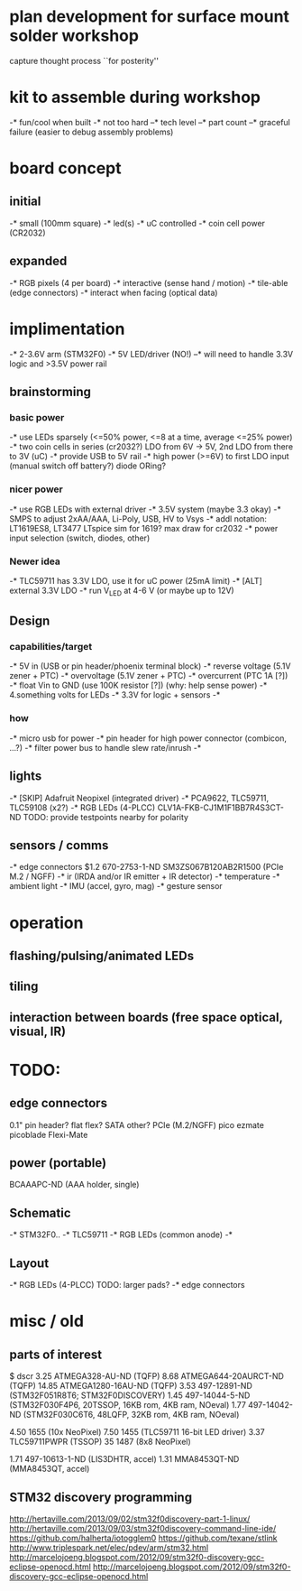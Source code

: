 * plan development for surface mount solder workshop
  capture thought process ``for posterity''
* kit to assemble during workshop
  -* fun/cool when built
  -* not too hard
  --* tech level
  --* part count
  --* graceful failure
      (easier to debug assembly problems)
* board concept
** initial
  -* small (100mm square)
  -* led(s)
  -* uC controlled
  -* coin cell power (CR2032)
** expanded
  -* RGB pixels (4 per board)
  -* interactive (sense hand / motion)
  -* tile-able (edge connectors)
  -* interact when facing (optical data)
* implimentation
  -* 2-3.6V arm (STM32F0)
  -* 5V LED/driver (NO!)
  --* will need to handle 3.3V logic and >3.5V power rail
** brainstorming
*** basic power
   -* use LEDs sparsely (<=50% power, <=8 at a time, average <=25% power)
   -* two coin cells in series (cr2032?)
      LDO from 6V -> 5V, 2nd LDO from there to 3V (uC)
   -* provide USB to 5V rail
   -* high power (>=6V) to first LDO input (manual switch off battery?)
      diode ORing?
*** nicer power
   -* use RGB LEDs with external driver
   -* 3.5V system (maybe 3.3 okay)
   -* SMPS to adjust 2xAA/AAA, Li-Poly, USB, HV to Vsys
   -* addl notation: LT1619ES8, LT3477
      LTspice sim for 1619?
      max draw for cr2032
   -* power input selection (switch, diodes, other)
*** Newer idea
   -* TLC59711 has 3.3V LDO, use it for uC power (25mA limit)
   -* [ALT] external 3.3V LDO
   -* run V_LED at 4-6 V (or maybe up to 12V)
** Design 
*** capabilities/target
    -* 5V in (USB or pin header/phoenix terminal block)
    -* reverse voltage (5.1V zener + PTC)
    -* overvoltage (5.1V zener + PTC)
    -* overcurrent (PTC 1A [?])
    -* float Vin to GND (use 100K resistor [?]) (why: help sense power)
    -* 4.something volts for LEDs
    -* 3.3V for logic + sensors
    -* 
*** how
    -* micro usb for power
    -* pin header for high power connector (combicon, ...?) 
    -* filter power bus to handle slew rate/inrush
    -*
** lights
   -* [SKIP] Adafruit Neopixel (integrated driver)
   -* PCA9622, TLC59711, TLC59108 (x2?)
   -* RGB LEDs (4-PLCC)
      CLV1A-FKB-CJ1M1F1BB7R4S3CT-ND
      TODO: provide testpoints nearby for polarity
** sensors / comms
   -* edge connectors
        $1.2  670-2753-1-ND  SM3ZS067B120AB2R1500 (PCIe M.2 / NGFF)
   -* ir (IRDA and/or IR emitter + IR detector)
   -* temperature
   -* ambient light
   -* IMU (accel, gyro, mag)
   -* gesture sensor
* operation
** flashing/pulsing/animated LEDs
** tiling
** interaction between boards (free space optical, visual, IR)
* TODO:
** edge connectors
   0.1" pin header?
   flat flex?
   SATA
   other?
   PCIe (M.2/NGFF)
   pico ezmate
   picoblade
   Flexi-Mate
** power (portable)
   BCAAAPC-ND (AAA holder, single)
** Schematic
   -* STM32F0..
   -* TLC59711
   -* RGB LEDs (common anode)
   -*
** Layout
   -* RGB LEDs (4-PLCC) TODO: larger pads?
   -* edge connectors
* misc / old
** parts of interest
   $      dscr
   3.25   ATMEGA328-AU-ND (TQFP)
   8.68   ATMEGA644-20AURCT-ND (TQFP)
   14.85  ATMEGA1280-16AU-ND (TQFP)
   3.53   497-12891-ND (STM32F051R8T6; STM32F0DISCOVERY)
   1.45   497-14044-5-ND (STM32F030F4P6, 20TSSOP, 16KB rom, 4KB ram, NOeval)
   1.77   497-14042-ND (STM32F030C6T6, 48LQFP, 32KB rom, 4KB ram, NOeval)

   4.50   1655 (10x NeoPixel)
   7.50   1455 (TLC59711 16-bit LED driver)
   3.37   TLC59711PWPR (TSSOP)
   35     1487 (8x8 NeoPixel)

   1.71   497-10613-1-ND (LIS3DHTR, accel)
   1.31   MMA8453QT-ND (MMA8453QT, accel)

** STM32 discovery programming
   http://hertaville.com/2013/09/02/stm32f0discovery-part-1-linux/
   http://hertaville.com/2013/09/03/stm32f0discovery-command-line-ide/
   https://github.com/halherta/iotogglem0
   https://github.com/texane/stlink
   http://www.triplespark.net/elec/pdev/arm/stm32.html
   http://marcelojoeng.blogspot.com/2012/09/stm32f0-discovery-gcc-eclipse-openocd.html
   http://marcelojoeng.blogspot.com/2012/09/stm32f0-discovery-gcc-eclipse-openocd.html
